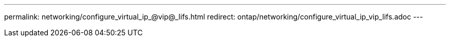 ---
permalink: networking/configure_virtual_ip_@vip@_lifs.html
redirect: ontap/networking/configure_virtual_ip_vip_lifs.adoc
---

// Created via automation on 2024-12-11 11:37:15.759178